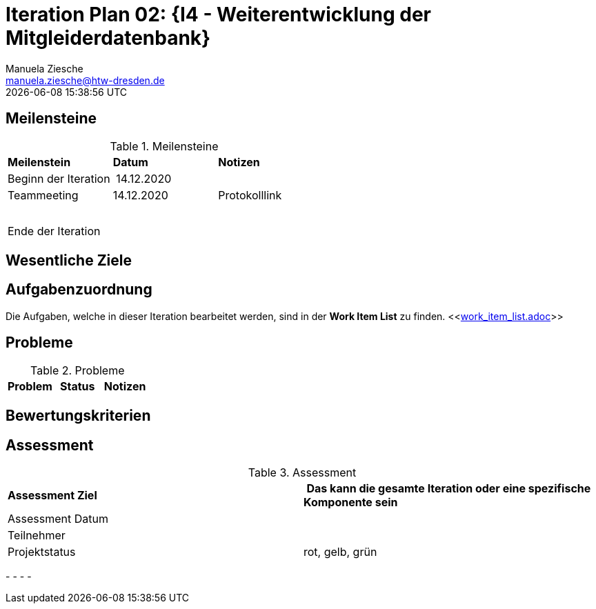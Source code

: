 = Iteration Plan 02: {I4 - Weiterentwicklung der Mitgleiderdatenbank}
Manuela Ziesche <manuela.ziesche@htw-dresden.de>
{localdatetime}

== Meilensteine

.Meilensteine
|===
| *Meilenstein* | *Datum* | *Notizen*
| Beginn der Iteration | 14.12.2020 | 
| Teammeeting | 14.12.2020 | Protokolllink
| | |
| | | 
| Ende der  Iteration | |

|===

== Wesentliche Ziele




== Aufgabenzuordnung

Die Aufgaben, welche in dieser Iteration bearbeitet werden, sind in der *Work Item List* zu finden. 
 <<link:work_item_list.adoc[]>>


== Probleme 

.Probleme
|===
| *Problem* | *Status* | *Notizen*

|===


== Bewertungskriterien


== Assessment

.Assessment
|===
|*Assessment Ziel* | *Das kann die gesamte Iteration oder eine spezifische Komponente sein*
|Assessment Datum | 
| Teilnehmer | 
| Projektstatus | rot, gelb, grün 
|===

- 
- 
- 
- 

